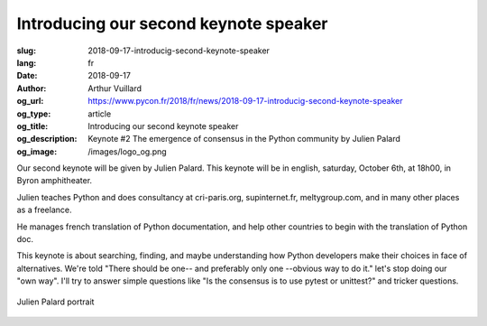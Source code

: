 Introducing our second keynote speaker
######################################

:slug: 2018-09-17-introducig-second-keynote-speaker
:lang: fr
:date: 2018-09-17
:author: Arthur Vuillard
:og_url: https://www.pycon.fr/2018/fr/news/2018-09-17-introducig-second-keynote-speaker
:og_type: article
:og_title: Introducing our second keynote speaker
:og_description: Keynote #2 The emergence of consensus in the Python community by Julien Palard
:og_image: /images/logo_og.png

Our second keynote will be given by Julien Palard. This keynote will be in english, saturday, October 6th, at 18h00, in Byron amphitheater.

Julien teaches Python and does consultancy at cri-paris.org, supinternet.fr, meltygroup.com, and in many other places as a freelance.

He manages french translation of Python documentation, and help other countries to begin with the translation of Python doc.

This keynote is about searching, finding, and maybe understanding how Python developers make their choices in face of alternatives. We're told "There should be one-- and preferably only one --obvious way to do it." let's stop doing our "own way". I'll try to answer simple questions like "Is the consensus is to use pytest or unittest?" and tricker questions.

.. figure:: /images/julien_palard.png
    :width: 200px
    :alt: Julien Palard portrait
    :align: center

    Julien Palard portrait
